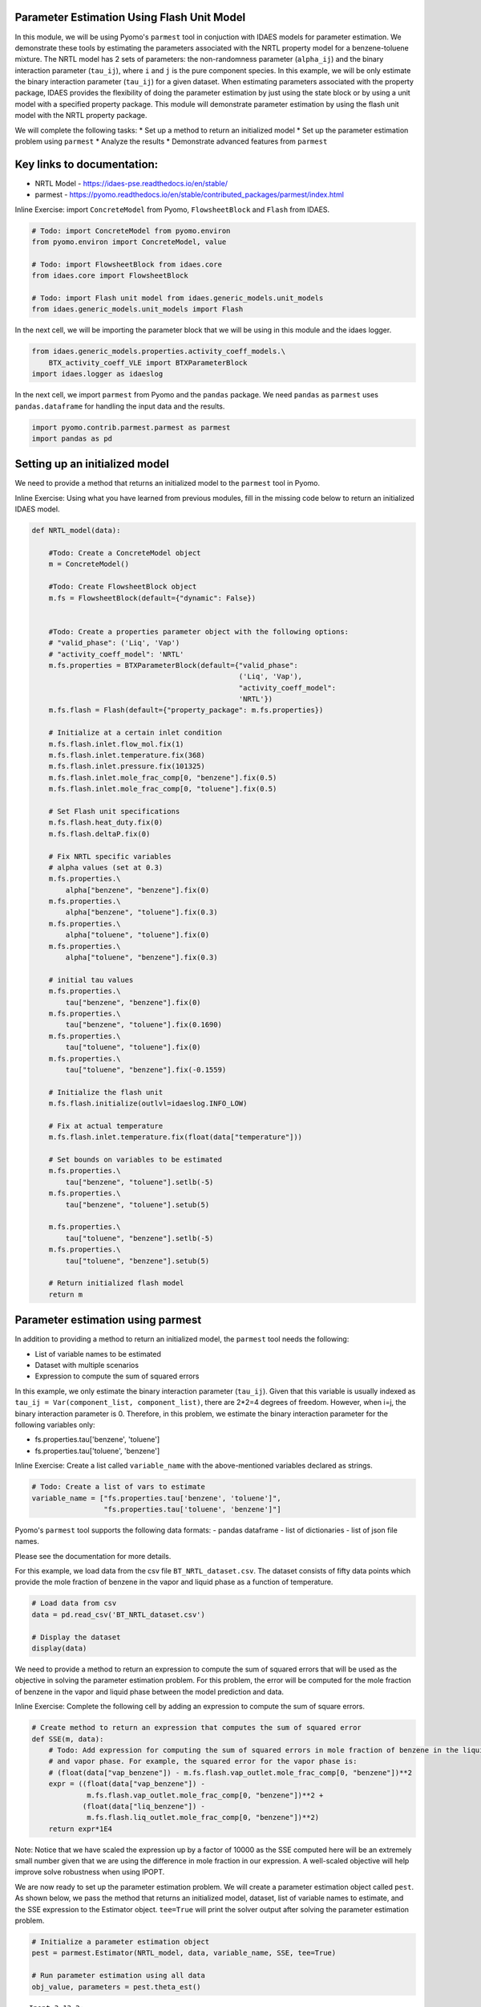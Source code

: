 Parameter Estimation Using Flash Unit Model
-------------------------------------------

In this module, we will be using Pyomo's ``parmest`` tool in conjuction
with IDAES models for parameter estimation. We demonstrate these tools
by estimating the parameters associated with the NRTL property model for
a benzene-toluene mixture. The NRTL model has 2 sets of parameters: the
non-randomness parameter (``alpha_ij``) and the binary interaction
parameter (``tau_ij``), where ``i`` and ``j`` is the pure component
species. In this example, we will be only estimate the binary
interaction parameter (``tau_ij``) for a given dataset. When estimating
parameters associated with the property package, IDAES provides the
flexibility of doing the parameter estimation by just using the state
block or by using a unit model with a specified property package. This
module will demonstrate parameter estimation by using the flash unit
model with the NRTL property package.

We will complete the following tasks: \* Set up a method to return an
initialized model \* Set up the parameter estimation problem using
``parmest`` \* Analyze the results \* Demonstrate advanced features from
``parmest``

Key links to documentation:
---------------------------

-  NRTL Model - https://idaes-pse.readthedocs.io/en/stable/
-  parmest -
   https://pyomo.readthedocs.io/en/stable/contributed\_packages/parmest/index.html

.. raw:: html

   <div class="alert alert-block alert-info">

Inline Exercise: import ``ConcreteModel`` from Pyomo, ``FlowsheetBlock``
and ``Flash`` from IDAES.

.. raw:: html

   </div>

.. code:: ipython3

    # Todo: import ConcreteModel from pyomo.environ
    from pyomo.environ import ConcreteModel, value
    
    # Todo: import FlowsheetBlock from idaes.core
    from idaes.core import FlowsheetBlock
    
    # Todo: import Flash unit model from idaes.generic_models.unit_models
    from idaes.generic_models.unit_models import Flash


In the next cell, we will be importing the parameter block that we will
be using in this module and the idaes logger.

.. code:: ipython3

    from idaes.generic_models.properties.activity_coeff_models.\
        BTX_activity_coeff_VLE import BTXParameterBlock
    import idaes.logger as idaeslog

In the next cell, we import ``parmest`` from Pyomo and the ``pandas``
package. We need ``pandas`` as ``parmest`` uses ``pandas.dataframe`` for
handling the input data and the results.

.. code:: ipython3

    import pyomo.contrib.parmest.parmest as parmest
    import pandas as pd

Setting up an initialized model
-------------------------------

We need to provide a method that returns an initialized model to the
``parmest`` tool in Pyomo.

.. raw:: html

   <div class="alert alert-block alert-info">

Inline Exercise: Using what you have learned from previous modules, fill
in the missing code below to return an initialized IDAES model.

.. raw:: html

   </div>

.. code:: ipython3

    def NRTL_model(data):
        
        #Todo: Create a ConcreteModel object
        m = ConcreteModel()
        
        #Todo: Create FlowsheetBlock object
        m.fs = FlowsheetBlock(default={"dynamic": False})
        
    
        #Todo: Create a properties parameter object with the following options:
        # "valid_phase": ('Liq', 'Vap')
        # "activity_coeff_model": 'NRTL'
        m.fs.properties = BTXParameterBlock(default={"valid_phase":
                                                     ('Liq', 'Vap'),
                                                     "activity_coeff_model":
                                                     'NRTL'})
        m.fs.flash = Flash(default={"property_package": m.fs.properties})
    
        # Initialize at a certain inlet condition
        m.fs.flash.inlet.flow_mol.fix(1)
        m.fs.flash.inlet.temperature.fix(368)
        m.fs.flash.inlet.pressure.fix(101325)
        m.fs.flash.inlet.mole_frac_comp[0, "benzene"].fix(0.5)
        m.fs.flash.inlet.mole_frac_comp[0, "toluene"].fix(0.5)
    
        # Set Flash unit specifications
        m.fs.flash.heat_duty.fix(0)
        m.fs.flash.deltaP.fix(0)
    
        # Fix NRTL specific variables
        # alpha values (set at 0.3)
        m.fs.properties.\
            alpha["benzene", "benzene"].fix(0)
        m.fs.properties.\
            alpha["benzene", "toluene"].fix(0.3)
        m.fs.properties.\
            alpha["toluene", "toluene"].fix(0)
        m.fs.properties.\
            alpha["toluene", "benzene"].fix(0.3)
    
        # initial tau values
        m.fs.properties.\
            tau["benzene", "benzene"].fix(0)
        m.fs.properties.\
            tau["benzene", "toluene"].fix(0.1690)
        m.fs.properties.\
            tau["toluene", "toluene"].fix(0)
        m.fs.properties.\
            tau["toluene", "benzene"].fix(-0.1559)
    
        # Initialize the flash unit
        m.fs.flash.initialize(outlvl=idaeslog.INFO_LOW)
    
        # Fix at actual temperature
        m.fs.flash.inlet.temperature.fix(float(data["temperature"]))
    
        # Set bounds on variables to be estimated
        m.fs.properties.\
            tau["benzene", "toluene"].setlb(-5)
        m.fs.properties.\
            tau["benzene", "toluene"].setub(5)
    
        m.fs.properties.\
            tau["toluene", "benzene"].setlb(-5)
        m.fs.properties.\
            tau["toluene", "benzene"].setub(5)
    
        # Return initialized flash model
        return m


Parameter estimation using parmest
----------------------------------

In addition to providing a method to return an initialized model, the
``parmest`` tool needs the following:

-  List of variable names to be estimated
-  Dataset with multiple scenarios
-  Expression to compute the sum of squared errors

In this example, we only estimate the binary interaction parameter
(``tau_ij``). Given that this variable is usually indexed as
``tau_ij = Var(component_list, component_list)``, there are 2\*2=4
degrees of freedom. However, when i=j, the binary interaction parameter
is 0. Therefore, in this problem, we estimate the binary interaction
parameter for the following variables only:

-  fs.properties.tau['benzene', 'toluene']
-  fs.properties.tau['toluene', 'benzene']

.. raw:: html

   <div class="alert alert-block alert-info">

Inline Exercise: Create a list called ``variable_name`` with the
above-mentioned variables declared as strings.

.. raw:: html

   </div>

.. code:: ipython3

    # Todo: Create a list of vars to estimate
    variable_name = ["fs.properties.tau['benzene', 'toluene']",
                     "fs.properties.tau['toluene', 'benzene']"]


Pyomo's ``parmest`` tool supports the following data formats: - pandas
dataframe - list of dictionaries - list of json file names.

Please see the documentation for more details.

For this example, we load data from the csv file
``BT_NRTL_dataset.csv``. The dataset consists of fifty data points which
provide the mole fraction of benzene in the vapor and liquid phase as a
function of temperature.

.. code:: ipython3

    # Load data from csv
    data = pd.read_csv('BT_NRTL_dataset.csv')
    
    # Display the dataset
    display(data)



.. raw:: html

    <div>
    <style scoped>
        .dataframe tbody tr th:only-of-type {
            vertical-align: middle;
        }
    
        .dataframe tbody tr th {
            vertical-align: top;
        }
    
        .dataframe thead th {
            text-align: right;
        }
    </style>
    <table border="1" class="dataframe">
      <thead>
        <tr style="text-align: right;">
          <th></th>
          <th>temperature</th>
          <th>liq_benzene</th>
          <th>vap_benzene</th>
        </tr>
      </thead>
      <tbody>
        <tr>
          <th>0</th>
          <td>365.500000</td>
          <td>0.490769</td>
          <td>0.706235</td>
        </tr>
        <tr>
          <th>1</th>
          <td>365.617647</td>
          <td>0.486783</td>
          <td>0.702841</td>
        </tr>
        <tr>
          <th>2</th>
          <td>365.735294</td>
          <td>0.482812</td>
          <td>0.699436</td>
        </tr>
        <tr>
          <th>3</th>
          <td>365.852941</td>
          <td>0.478855</td>
          <td>0.696018</td>
        </tr>
        <tr>
          <th>4</th>
          <td>365.970588</td>
          <td>0.474912</td>
          <td>0.692587</td>
        </tr>
        <tr>
          <th>5</th>
          <td>366.088235</td>
          <td>0.470984</td>
          <td>0.689144</td>
        </tr>
        <tr>
          <th>6</th>
          <td>366.205882</td>
          <td>0.467069</td>
          <td>0.685689</td>
        </tr>
        <tr>
          <th>7</th>
          <td>366.323529</td>
          <td>0.463169</td>
          <td>0.682221</td>
        </tr>
        <tr>
          <th>8</th>
          <td>366.441177</td>
          <td>0.459282</td>
          <td>0.678741</td>
        </tr>
        <tr>
          <th>9</th>
          <td>366.558823</td>
          <td>0.455409</td>
          <td>0.675248</td>
        </tr>
        <tr>
          <th>10</th>
          <td>366.676471</td>
          <td>0.451550</td>
          <td>0.671743</td>
        </tr>
        <tr>
          <th>11</th>
          <td>366.794118</td>
          <td>0.447705</td>
          <td>0.668225</td>
        </tr>
        <tr>
          <th>12</th>
          <td>366.911765</td>
          <td>0.443873</td>
          <td>0.664694</td>
        </tr>
        <tr>
          <th>13</th>
          <td>367.029412</td>
          <td>0.440055</td>
          <td>0.661151</td>
        </tr>
        <tr>
          <th>14</th>
          <td>367.147059</td>
          <td>0.436250</td>
          <td>0.657595</td>
        </tr>
        <tr>
          <th>15</th>
          <td>367.264706</td>
          <td>0.432459</td>
          <td>0.654025</td>
        </tr>
        <tr>
          <th>16</th>
          <td>367.382353</td>
          <td>0.428681</td>
          <td>0.650444</td>
        </tr>
        <tr>
          <th>17</th>
          <td>367.500000</td>
          <td>0.424916</td>
          <td>0.646849</td>
        </tr>
        <tr>
          <th>18</th>
          <td>367.617647</td>
          <td>0.421164</td>
          <td>0.643241</td>
        </tr>
        <tr>
          <th>19</th>
          <td>367.735294</td>
          <td>0.417426</td>
          <td>0.639620</td>
        </tr>
        <tr>
          <th>20</th>
          <td>367.852941</td>
          <td>0.413700</td>
          <td>0.635986</td>
        </tr>
        <tr>
          <th>21</th>
          <td>367.970588</td>
          <td>0.409987</td>
          <td>0.632339</td>
        </tr>
        <tr>
          <th>22</th>
          <td>368.000000</td>
          <td>0.409061</td>
          <td>0.631426</td>
        </tr>
        <tr>
          <th>23</th>
          <td>368.088235</td>
          <td>0.406287</td>
          <td>0.628679</td>
        </tr>
        <tr>
          <th>24</th>
          <td>368.205882</td>
          <td>0.402600</td>
          <td>0.625006</td>
        </tr>
        <tr>
          <th>25</th>
          <td>368.323529</td>
          <td>0.398926</td>
          <td>0.621320</td>
        </tr>
        <tr>
          <th>26</th>
          <td>368.441177</td>
          <td>0.395264</td>
          <td>0.617620</td>
        </tr>
        <tr>
          <th>27</th>
          <td>368.558823</td>
          <td>0.391615</td>
          <td>0.613907</td>
        </tr>
        <tr>
          <th>28</th>
          <td>368.676471</td>
          <td>0.387978</td>
          <td>0.610180</td>
        </tr>
        <tr>
          <th>29</th>
          <td>368.794118</td>
          <td>0.384353</td>
          <td>0.606440</td>
        </tr>
        <tr>
          <th>30</th>
          <td>368.911765</td>
          <td>0.380741</td>
          <td>0.602687</td>
        </tr>
        <tr>
          <th>31</th>
          <td>369.029412</td>
          <td>0.377141</td>
          <td>0.598920</td>
        </tr>
        <tr>
          <th>32</th>
          <td>369.147059</td>
          <td>0.373553</td>
          <td>0.595140</td>
        </tr>
        <tr>
          <th>33</th>
          <td>369.264706</td>
          <td>0.369978</td>
          <td>0.591346</td>
        </tr>
        <tr>
          <th>34</th>
          <td>369.382353</td>
          <td>0.366414</td>
          <td>0.587538</td>
        </tr>
        <tr>
          <th>35</th>
          <td>369.500000</td>
          <td>0.362862</td>
          <td>0.583717</td>
        </tr>
        <tr>
          <th>36</th>
          <td>369.617647</td>
          <td>0.359323</td>
          <td>0.579882</td>
        </tr>
        <tr>
          <th>37</th>
          <td>369.735294</td>
          <td>0.355795</td>
          <td>0.576033</td>
        </tr>
        <tr>
          <th>38</th>
          <td>369.852941</td>
          <td>0.352278</td>
          <td>0.572171</td>
        </tr>
        <tr>
          <th>39</th>
          <td>369.970588</td>
          <td>0.348774</td>
          <td>0.568294</td>
        </tr>
        <tr>
          <th>40</th>
          <td>370.088235</td>
          <td>0.345281</td>
          <td>0.564404</td>
        </tr>
        <tr>
          <th>41</th>
          <td>370.205882</td>
          <td>0.341799</td>
          <td>0.560500</td>
        </tr>
        <tr>
          <th>42</th>
          <td>370.323529</td>
          <td>0.338329</td>
          <td>0.556581</td>
        </tr>
        <tr>
          <th>43</th>
          <td>370.441177</td>
          <td>0.334871</td>
          <td>0.552649</td>
        </tr>
        <tr>
          <th>44</th>
          <td>370.558823</td>
          <td>0.331423</td>
          <td>0.548702</td>
        </tr>
        <tr>
          <th>45</th>
          <td>370.676471</td>
          <td>0.327987</td>
          <td>0.544741</td>
        </tr>
        <tr>
          <th>46</th>
          <td>370.794118</td>
          <td>0.324563</td>
          <td>0.540766</td>
        </tr>
        <tr>
          <th>47</th>
          <td>370.911765</td>
          <td>0.321149</td>
          <td>0.536777</td>
        </tr>
        <tr>
          <th>48</th>
          <td>371.029412</td>
          <td>0.317746</td>
          <td>0.532774</td>
        </tr>
        <tr>
          <th>49</th>
          <td>371.147059</td>
          <td>0.314354</td>
          <td>0.528756</td>
        </tr>
      </tbody>
    </table>
    </div>


We need to provide a method to return an expression to compute the sum
of squared errors that will be used as the objective in solving the
parameter estimation problem. For this problem, the error will be
computed for the mole fraction of benzene in the vapor and liquid phase
between the model prediction and data.

.. raw:: html

   <div class="alert alert-block alert-info">

Inline Exercise: Complete the following cell by adding an expression to
compute the sum of square errors.

.. raw:: html

   </div>

.. code:: ipython3

    # Create method to return an expression that computes the sum of squared error
    def SSE(m, data):
        # Todo: Add expression for computing the sum of squared errors in mole fraction of benzene in the liquid
        # and vapor phase. For example, the squared error for the vapor phase is:
        # (float(data["vap_benzene"]) - m.fs.flash.vap_outlet.mole_frac_comp[0, "benzene"])**2
        expr = ((float(data["vap_benzene"]) -
                 m.fs.flash.vap_outlet.mole_frac_comp[0, "benzene"])**2 +
                (float(data["liq_benzene"]) -
                 m.fs.flash.liq_outlet.mole_frac_comp[0, "benzene"])**2)
        return expr*1E4

.. raw:: html

   <div class="alert alert-block alert-warning">

Note: Notice that we have scaled the expression up by a factor of 10000
as the SSE computed here will be an extremely small number given that we
are using the difference in mole fraction in our expression. A
well-scaled objective will help improve solve robustness when using
IPOPT.

.. raw:: html

   </div>

We are now ready to set up the parameter estimation problem. We will
create a parameter estimation object called ``pest``. As shown below, we
pass the method that returns an initialized model, dataset, list of
variable names to estimate, and the SSE expression to the Estimator
object. ``tee=True`` will print the solver output after solving the
parameter estimation problem.

.. code:: ipython3

    # Initialize a parameter estimation object
    pest = parmest.Estimator(NRTL_model, data, variable_name, SSE, tee=True)
    
    # Run parameter estimation using all data
    obj_value, parameters = pest.theta_est()


.. parsed-literal::

    Ipopt 3.13.2: 
    
    ******************************************************************************
    This program contains Ipopt, a library for large-scale nonlinear optimization.
     Ipopt is released as open source code under the Eclipse Public License (EPL).
             For more information visit http://projects.coin-or.org/Ipopt
    
    This version of Ipopt was compiled from source code available at
        https://github.com/IDAES/Ipopt as part of the Institute for the Design of
        Advanced Energy Systems Process Systems Engineering Framework (IDAES PSE
        Framework) Copyright (c) 2018-2019. See https://github.com/IDAES/idaes-pse.
    
    This version of Ipopt was compiled using HSL, a collection of Fortran codes
        for large-scale scientific computation.  All technical papers, sales and
        publicity material resulting from use of the HSL codes within IPOPT must
        contain the following acknowledgement:
            HSL, a collection of Fortran codes for large-scale scientific
            computation. See http://www.hsl.rl.ac.uk.
    ******************************************************************************
    
    This is Ipopt version 3.13.2, running with linear solver ma27.
    
    Number of nonzeros in equality constraint Jacobian...:    10950
    Number of nonzeros in inequality constraint Jacobian.:        0
    Number of nonzeros in Lagrangian Hessian.............:     6000
    
    Total number of variables............................:     2952
                         variables with only lower bounds:      150
                    variables with lower and upper bounds:      600
                         variables with only upper bounds:        0
    Total number of equality constraints.................:     2950
    Total number of inequality constraints...............:        0
            inequality constraints with only lower bounds:        0
       inequality constraints with lower and upper bounds:        0
            inequality constraints with only upper bounds:        0
    
    iter    objective    inf_pr   inf_du lg(mu)  ||d||  lg(rg) alpha_du alpha_pr  ls
       0  5.5857491e+01 5.63e+05 4.16e+01  -1.0 0.00e+00    -  0.00e+00 0.00e+00   0
       1  8.0006441e-02 1.79e+03 1.38e+00  -1.0 1.37e+04    -  9.82e-01 1.00e+00h  1
       2  7.2326943e-03 5.70e+02 1.39e-01  -1.0 4.74e+02    -  9.90e-01 1.00e+00h  1
       3  6.6862864e-03 1.29e+02 2.40e-03  -1.0 2.48e+00    -  9.95e-01 1.00e+00h  1
       4  6.4759005e-03 6.81e-02 5.12e-04  -1.7 9.86e-01    -  1.00e+00 1.00e+00h  1
       5  6.4501818e-03 1.27e+00 2.93e-04  -3.8 1.58e-01    -  1.00e+00 1.00e+00h  1
       6  6.4443106e-03 5.22e-02 1.01e-04  -3.8 3.15e-02  -4.0 1.00e+00 1.00e+00h  1
       7  4.9202577e-03 9.26e+03 5.32e-02  -5.7 1.34e+01    -  8.28e-01 1.00e+00h  1
       8  5.6550947e-03 5.14e+03 2.96e-02  -5.7 7.74e+00    -  9.04e-01 5.00e-01h  2
       9  5.2465884e-03 1.15e+03 1.08e-02  -5.7 4.67e+00    -  1.00e+00 1.00e+00h  1
    iter    objective    inf_pr   inf_du lg(mu)  ||d||  lg(rg) alpha_du alpha_pr  ls
      10  4.6784682e-03 5.72e-01 7.56e-04  -5.7 5.53e+00    -  1.00e+00 1.00e+00h  1
      11  4.6633539e-03 5.56e-02 3.71e-06  -5.7 5.02e-01    -  1.00e+00 1.00e+00h  1
      12  4.6633491e-03 3.70e-05 1.06e-09  -5.7 6.32e-03    -  1.00e+00 1.00e+00h  1
      13  4.6633488e-03 3.10e-05 1.34e-09  -8.6 7.46e-03    -  1.00e+00 1.00e+00h  1
      14  4.6633488e-03 1.49e-08 2.51e-14  -8.6 6.81e-07    -  1.00e+00 1.00e+00h  1
    
    Number of Iterations....: 14
    
                                       (scaled)                 (unscaled)
    Objective...............:   4.6633488370395396e-03    4.6633488370395396e-03
    Dual infeasibility......:   2.5085432767634323e-14    2.5085432767634323e-14
    Constraint violation....:   1.4104644499482428e-11    1.4901161193847656e-08
    Complementarity.........:   2.5059035596800626e-09    2.5059035596800626e-09
    Overall NLP error.......:   2.5059035596800626e-09    1.4901161193847656e-08
    
    
    Number of objective function evaluations             = 16
    Number of objective gradient evaluations             = 15
    Number of equality constraint evaluations            = 16
    Number of inequality constraint evaluations          = 0
    Number of equality constraint Jacobian evaluations   = 15
    Number of inequality constraint Jacobian evaluations = 0
    Number of Lagrangian Hessian evaluations             = 14
    Total CPU secs in IPOPT (w/o function evaluations)   =      0.050
    Total CPU secs in NLP function evaluations           =      0.052
    
    EXIT: Optimal Solution Found.
    

You will notice that the resulting parameter estimation problem, when
using the flash unit model, will have 2952 variables and 2950
constraints. This is because the unit models in IDAES use control volume
blocks which have two state blocks attached; one at the inlet and one at
the outlet. Even though there are two state blocks, they still use the
same parameter block i.e. ``m.fs.properties`` in our example which is
where our parameters that need to be estimated exist.

Let us display the results by running the next cell.

.. code:: ipython3

    print("The SSE at the optimal solution is %0.6f" % obj_value)
    print()
    print("The values for the parameters are as follows:")
    for k,v in parameters.items():
        print(k, "=", v)


.. parsed-literal::

    The SSE at the optimal solution is 0.004663
    
    The values for the parameters are as follows:
    fs.properties.tau[('benzene', 'toluene')] = 0.47810867841011423
    fs.properties.tau[('toluene', 'benzene')] = -0.40924465377594205


Using the data that was provided, we have estimated the binary
interaction parameters in the NRTL model for a benzene-toluene mixture.
Although the dataset that was provided was temperature dependent, in
this example we have estimated a single value that fits best for all
temperatures.

Advanced options for parmest: bootstrapping
~~~~~~~~~~~~~~~~~~~~~~~~~~~~~~~~~~~~~~~~~~~

Pyomo's ``parmest`` tool allows for bootstrapping where the parameter
estimation is repeated over ``n`` samples with resampling from the
original data set. Parameter estimation with bootstrap resampling can be
used to identify confidence regions around each parameter estimate. This
analysis can be slow given the increased number of model instances that
need to be solved. In the following cell, we run the parameter
estimation with 10 bootstrap samples from the given dataset. We then
plot the parameter estimates along with an confidence regions using
rectangular and multivariate normal distributions.

.. code:: ipython3

    # Run parameter estimation using bootstrap resample of the data (10 samples),
    # plot results along with confidence regions
    bootstrap_theta = pest.theta_est_bootstrap(10)


.. parsed-literal::

    Ipopt 3.13.2: 
    
    ******************************************************************************
    This program contains Ipopt, a library for large-scale nonlinear optimization.
     Ipopt is released as open source code under the Eclipse Public License (EPL).
             For more information visit http://projects.coin-or.org/Ipopt
    
    This version of Ipopt was compiled from source code available at
        https://github.com/IDAES/Ipopt as part of the Institute for the Design of
        Advanced Energy Systems Process Systems Engineering Framework (IDAES PSE
        Framework) Copyright (c) 2018-2019. See https://github.com/IDAES/idaes-pse.
    
    This version of Ipopt was compiled using HSL, a collection of Fortran codes
        for large-scale scientific computation.  All technical papers, sales and
        publicity material resulting from use of the HSL codes within IPOPT must
        contain the following acknowledgement:
            HSL, a collection of Fortran codes for large-scale scientific
            computation. See http://www.hsl.rl.ac.uk.
    ******************************************************************************
    
    This is Ipopt version 3.13.2, running with linear solver ma27.
    
    Number of nonzeros in equality constraint Jacobian...:    10950
    Number of nonzeros in inequality constraint Jacobian.:        0
    Number of nonzeros in Lagrangian Hessian.............:     6000
    
    Total number of variables............................:     2952
                         variables with only lower bounds:      150
                    variables with lower and upper bounds:      600
                         variables with only upper bounds:        0
    Total number of equality constraints.................:     2950
    Total number of inequality constraints...............:        0
            inequality constraints with only lower bounds:        0
       inequality constraints with lower and upper bounds:        0
            inequality constraints with only upper bounds:        0
    
    iter    objective    inf_pr   inf_du lg(mu)  ||d||  lg(rg) alpha_du alpha_pr  ls
       0  5.4707694e+01 5.63e+05 4.16e+01  -1.0 0.00e+00    -  0.00e+00 0.00e+00   0
       1  7.3519732e-02 1.79e+03 1.33e+00  -1.0 1.37e+04    -  9.82e-01 1.00e+00h  1
       2  6.8692631e-03 4.98e+02 1.27e-01  -1.0 4.74e+02    -  9.90e-01 1.00e+00h  1
       3  6.4294329e-03 8.78e+01 1.78e-03  -1.0 2.15e+00    -  9.95e-01 1.00e+00h  1
       4  6.2636513e-03 2.21e-02 3.22e-04  -1.7 1.33e+00    -  1.00e+00 1.00e+00h  1
       5  6.2398781e-03 1.13e+00 2.68e-04  -3.8 2.83e-01    -  1.00e+00 1.00e+00h  1
       6  6.2344454e-03 5.17e-02 9.59e-05  -3.8 3.02e-02  -4.0 1.00e+00 1.00e+00h  1
       7  4.8479214e-03 8.40e+03 4.75e-02  -5.7 1.24e+01    -  8.35e-01 1.00e+00h  1
       8  6.1204569e-03 1.93e+03 1.48e-02  -5.7 6.86e+00    -  9.15e-01 1.00e+00h  1
       9  4.6688343e-03 1.55e+02 2.94e-03  -5.7 1.05e+01    -  1.00e+00 1.00e+00h  1
    iter    objective    inf_pr   inf_du lg(mu)  ||d||  lg(rg) alpha_du alpha_pr  ls
      10  4.5791378e-03 5.95e+00 8.58e-05  -5.7 9.12e-01    -  1.00e+00 1.00e+00h  1
      11  4.5784214e-03 7.07e-03 3.78e-07  -5.7 1.73e-01    -  1.00e+00 1.00e+00h  1
      12  4.5784192e-03 3.82e-08 1.84e-11  -5.7 3.30e-04    -  1.00e+00 1.00e+00h  1
      13  4.5784190e-03 3.40e-05 1.40e-09  -8.6 7.59e-03    -  1.00e+00 1.00e+00h  1
      14  4.5784190e-03 1.49e-08 2.51e-14  -8.6 7.34e-07    -  1.00e+00 1.00e+00h  1
    
    Number of Iterations....: 14
    
                                       (scaled)                 (unscaled)
    Objective...............:   4.5784189532737853e-03    4.5784189532737853e-03
    Dual infeasibility......:   2.5085432767634323e-14    2.5085432767634323e-14
    Constraint violation....:   1.4104644499482428e-11    1.4901161193847656e-08
    Complementarity.........:   2.5059035596800626e-09    2.5059035596800626e-09
    Overall NLP error.......:   2.5059035596800626e-09    1.4901161193847656e-08
    
    
    Number of objective function evaluations             = 15
    Number of objective gradient evaluations             = 15
    Number of equality constraint evaluations            = 15
    Number of inequality constraint evaluations          = 0
    Number of equality constraint Jacobian evaluations   = 15
    Number of inequality constraint Jacobian evaluations = 0
    Number of Lagrangian Hessian evaluations             = 14
    Total CPU secs in IPOPT (w/o function evaluations)   =      0.059
    Total CPU secs in NLP function evaluations           =      0.062
    
    EXIT: Optimal Solution Found.
    Ipopt 3.13.2: 
    
    ******************************************************************************
    This program contains Ipopt, a library for large-scale nonlinear optimization.
     Ipopt is released as open source code under the Eclipse Public License (EPL).
             For more information visit http://projects.coin-or.org/Ipopt
    
    This version of Ipopt was compiled from source code available at
        https://github.com/IDAES/Ipopt as part of the Institute for the Design of
        Advanced Energy Systems Process Systems Engineering Framework (IDAES PSE
        Framework) Copyright (c) 2018-2019. See https://github.com/IDAES/idaes-pse.
    
    This version of Ipopt was compiled using HSL, a collection of Fortran codes
        for large-scale scientific computation.  All technical papers, sales and
        publicity material resulting from use of the HSL codes within IPOPT must
        contain the following acknowledgement:
            HSL, a collection of Fortran codes for large-scale scientific
            computation. See http://www.hsl.rl.ac.uk.
    ******************************************************************************
    
    This is Ipopt version 3.13.2, running with linear solver ma27.
    
    Number of nonzeros in equality constraint Jacobian...:    10950
    Number of nonzeros in inequality constraint Jacobian.:        0
    Number of nonzeros in Lagrangian Hessian.............:     6000
    
    Total number of variables............................:     2952
                         variables with only lower bounds:      150
                    variables with lower and upper bounds:      600
                         variables with only upper bounds:        0
    Total number of equality constraints.................:     2950
    Total number of inequality constraints...............:        0
            inequality constraints with only lower bounds:        0
       inequality constraints with lower and upper bounds:        0
            inequality constraints with only upper bounds:        0
    
    iter    objective    inf_pr   inf_du lg(mu)  ||d||  lg(rg) alpha_du alpha_pr  ls
       0  5.7325316e+01 5.63e+05 4.16e+01  -1.0 0.00e+00    -  0.00e+00 0.00e+00   0
       1  8.8966801e-02 1.79e+03 1.45e+00  -1.0 1.37e+04    -  9.82e-01 1.00e+00h  1
       2  7.8164291e-03 7.45e+02 1.64e-01  -1.0 4.74e+02    -  9.90e-01 1.00e+00h  1
       3  7.0330176e-03 2.51e+02 4.03e-03  -1.0 3.24e+00    -  9.95e-01 1.00e+00h  1
       4  6.7077678e-03 3.20e-01 1.03e-03  -1.7 1.90e+00    -  1.00e+00 1.00e+00h  1
       5  6.6817265e-03 1.50e+00 2.90e-04  -3.8 2.16e-01    -  1.00e+00 1.00e+00h  1
       6  6.6753354e-03 4.89e-02 1.00e-04  -3.8 3.11e-02  -4.0 1.00e+00 1.00e+00h  1
       7  4.9745524e-03 1.03e+04 5.35e-02  -5.7 1.41e+01    -  8.19e-01 1.00e+00h  1
       8  5.9256561e-03 5.70e+03 2.96e-02  -5.7 8.76e+00    -  8.91e-01 5.00e-01h  2
       9  5.4841133e-03 1.35e+03 1.17e-02  -5.7 4.16e+00    -  1.00e+00 1.00e+00h  1
    iter    objective    inf_pr   inf_du lg(mu)  ||d||  lg(rg) alpha_du alpha_pr  ls
      10  4.7741679e-03 7.55e+00 9.12e-04  -5.7 5.71e+00    -  1.00e+00 1.00e+00h  1
      11  4.7520303e-03 2.81e-02 2.98e-06  -5.7 4.62e-01    -  1.00e+00 1.00e+00h  1
      12  4.7520316e-03 7.57e-06 4.00e-10  -5.7 4.65e-03    -  1.00e+00 1.00e+00h  1
      13  4.7520313e-03 2.79e-05 1.29e-09  -8.6 6.90e-03    -  1.00e+00 1.00e+00h  1
      14  4.7520313e-03 1.12e-08 2.51e-14  -8.6 5.93e-07    -  1.00e+00 1.00e+00h  1
    
    Number of Iterations....: 14
    
                                       (scaled)                 (unscaled)
    Objective...............:   4.7520313407266564e-03    4.7520313407266564e-03
    Dual infeasibility......:   2.5085432767634323e-14    2.5085432767634323e-14
    Constraint violation....:   1.4104644499482428e-11    1.1175870895385742e-08
    Complementarity.........:   2.5059035596800626e-09    2.5059035596800626e-09
    Overall NLP error.......:   2.5059035596800626e-09    1.1175870895385742e-08
    
    
    Number of objective function evaluations             = 16
    Number of objective gradient evaluations             = 15
    Number of equality constraint evaluations            = 16
    Number of inequality constraint evaluations          = 0
    Number of equality constraint Jacobian evaluations   = 15
    Number of inequality constraint Jacobian evaluations = 0
    Number of Lagrangian Hessian evaluations             = 14
    Total CPU secs in IPOPT (w/o function evaluations)   =      0.055
    Total CPU secs in NLP function evaluations           =      0.061
    
    EXIT: Optimal Solution Found.
    Ipopt 3.13.2: 
    
    ******************************************************************************
    This program contains Ipopt, a library for large-scale nonlinear optimization.
     Ipopt is released as open source code under the Eclipse Public License (EPL).
             For more information visit http://projects.coin-or.org/Ipopt
    
    This version of Ipopt was compiled from source code available at
        https://github.com/IDAES/Ipopt as part of the Institute for the Design of
        Advanced Energy Systems Process Systems Engineering Framework (IDAES PSE
        Framework) Copyright (c) 2018-2019. See https://github.com/IDAES/idaes-pse.
    
    This version of Ipopt was compiled using HSL, a collection of Fortran codes
        for large-scale scientific computation.  All technical papers, sales and
        publicity material resulting from use of the HSL codes within IPOPT must
        contain the following acknowledgement:
            HSL, a collection of Fortran codes for large-scale scientific
            computation. See http://www.hsl.rl.ac.uk.
    ******************************************************************************
    
    This is Ipopt version 3.13.2, running with linear solver ma27.
    
    Number of nonzeros in equality constraint Jacobian...:    10950
    Number of nonzeros in inequality constraint Jacobian.:        0
    Number of nonzeros in Lagrangian Hessian.............:     6000
    
    Total number of variables............................:     2952
                         variables with only lower bounds:      150
                    variables with lower and upper bounds:      600
                         variables with only upper bounds:        0
    Total number of equality constraints.................:     2950
    Total number of inequality constraints...............:        0
            inequality constraints with only lower bounds:        0
       inequality constraints with lower and upper bounds:        0
            inequality constraints with only upper bounds:        0
    
    iter    objective    inf_pr   inf_du lg(mu)  ||d||  lg(rg) alpha_du alpha_pr  ls
       0  5.9995772e+01 5.41e+05 4.00e+01  -1.0 0.00e+00    -  0.00e+00 0.00e+00   0
       1  8.2802289e-02 1.66e+03 1.45e+00  -1.0 1.32e+04    -  9.82e-01 1.00e+00h  1
       2  8.2317854e-03 4.45e+02 1.26e-01  -1.0 4.39e+02    -  9.90e-01 1.00e+00h  1
       3  7.5746608e-03 6.83e+01 1.59e-03  -1.0 2.53e+00    -  9.96e-01 1.00e+00h  1
       4  7.2952130e-03 1.02e-03 4.06e-04  -1.7 2.51e+00    -  1.00e+00 1.00e+00h  1
       5  7.2510625e-03 1.87e+00 3.24e-04  -3.8 6.12e-01    -  1.00e+00 1.00e+00h  1
       6  7.2434048e-03 6.32e-02 1.24e-04  -3.8 3.33e-02  -4.0 1.00e+00 1.00e+00h  1
       7  5.2123829e-03 1.20e+04 6.18e-02  -5.7 1.51e+01    -  8.06e-01 1.00e+00h  1
       8  6.6050838e-03 6.65e+03 3.41e-02  -5.7 1.17e+01    -  8.73e-01 5.00e-01h  2
       9  6.8609204e-03 5.82e+03 2.94e-02  -5.7 3.06e+02    -  1.00e+00 1.25e-01h  4
    iter    objective    inf_pr   inf_du lg(mu)  ||d||  lg(rg) alpha_du alpha_pr  ls
      10  5.9549584e-03 1.46e+03 2.80e-02  -5.7 3.02e+01    -  1.00e+00 1.00e+00h  1
      11  4.9807954e-03 5.67e+00 1.97e-03  -5.7 1.09e+01    -  1.00e+00 1.00e+00h  1
      12  4.9466179e-03 2.83e-02 4.68e-06  -5.7 8.15e-01    -  1.00e+00 1.00e+00h  1
      13  4.9466268e-03 3.09e-05 1.23e-09  -5.7 6.83e-03    -  1.00e+00 1.00e+00h  1
      14  4.9466266e-03 2.28e-05 1.14e-09  -8.6 6.44e-03    -  1.00e+00 1.00e+00h  1
      15  4.9466265e-03 1.12e-08 2.51e-14  -8.6 4.94e-07    -  1.00e+00 1.00e+00h  1
    
    Number of Iterations....: 15
    
                                       (scaled)                 (unscaled)
    Objective...............:   4.9466265479011706e-03    4.9466265479011706e-03
    Dual infeasibility......:   2.5140943918865581e-14    2.5140943918865581e-14
    Constraint violation....:   1.4104644499482428e-11    1.1175870895385742e-08
    Complementarity.........:   2.5059035596800626e-09    2.5059035596800626e-09
    Overall NLP error.......:   2.5059035596800626e-09    1.1175870895385742e-08
    
    
    Number of objective function evaluations             = 20
    Number of objective gradient evaluations             = 16
    Number of equality constraint evaluations            = 20
    Number of inequality constraint evaluations          = 0
    Number of equality constraint Jacobian evaluations   = 16
    Number of inequality constraint Jacobian evaluations = 0
    Number of Lagrangian Hessian evaluations             = 15
    Total CPU secs in IPOPT (w/o function evaluations)   =      0.054
    Total CPU secs in NLP function evaluations           =      0.065
    
    EXIT: Optimal Solution Found.
    Ipopt 3.13.2: 
    
    ******************************************************************************
    This program contains Ipopt, a library for large-scale nonlinear optimization.
     Ipopt is released as open source code under the Eclipse Public License (EPL).
             For more information visit http://projects.coin-or.org/Ipopt
    
    This version of Ipopt was compiled from source code available at
        https://github.com/IDAES/Ipopt as part of the Institute for the Design of
        Advanced Energy Systems Process Systems Engineering Framework (IDAES PSE
        Framework) Copyright (c) 2018-2019. See https://github.com/IDAES/idaes-pse.
    
    This version of Ipopt was compiled using HSL, a collection of Fortran codes
        for large-scale scientific computation.  All technical papers, sales and
        publicity material resulting from use of the HSL codes within IPOPT must
        contain the following acknowledgement:
            HSL, a collection of Fortran codes for large-scale scientific
            computation. See http://www.hsl.rl.ac.uk.
    ******************************************************************************
    
    This is Ipopt version 3.13.2, running with linear solver ma27.
    
    Number of nonzeros in equality constraint Jacobian...:    10950
    Number of nonzeros in inequality constraint Jacobian.:        0
    Number of nonzeros in Lagrangian Hessian.............:     6000
    
    Total number of variables............................:     2952
                         variables with only lower bounds:      150
                    variables with lower and upper bounds:      600
                         variables with only upper bounds:        0
    Total number of equality constraints.................:     2950
    Total number of inequality constraints...............:        0
            inequality constraints with only lower bounds:        0
       inequality constraints with lower and upper bounds:        0
            inequality constraints with only upper bounds:        0
    
    iter    objective    inf_pr   inf_du lg(mu)  ||d||  lg(rg) alpha_du alpha_pr  ls
       0  5.5655824e+01 5.63e+05 4.16e+01  -1.0 0.00e+00    -  0.00e+00 0.00e+00   0
       1  8.5677817e-02 1.79e+03 1.39e+00  -1.0 1.37e+04    -  9.82e-01 1.00e+00h  1
       2  7.3017904e-03 6.72e+02 1.52e-01  -1.0 4.74e+02    -  9.90e-01 1.00e+00h  1
       3  6.6769461e-03 1.94e+02 3.24e-03  -1.0 2.82e+00    -  9.95e-01 1.00e+00h  1
       4  6.4171889e-03 1.88e-01 7.67e-04  -1.7 1.26e+00    -  1.00e+00 1.00e+00h  1
       5  6.3934774e-03 1.27e+00 2.91e-04  -3.8 1.38e-01    -  1.00e+00 1.00e+00h  1
       6  6.3876910e-03 4.90e-02 9.65e-05  -3.8 3.11e-02  -4.0 1.00e+00 1.00e+00h  1
       7  4.8740303e-03 9.19e+03 5.24e-02  -5.7 1.35e+01    -  8.28e-01 1.00e+00h  1
       8  5.5902708e-03 5.11e+03 2.91e-02  -5.7 7.50e+00    -  9.04e-01 5.00e-01h  2
       9  5.2016521e-03 1.15e+03 1.06e-02  -5.7 4.51e+00    -  1.00e+00 1.00e+00h  1
    iter    objective    inf_pr   inf_du lg(mu)  ||d||  lg(rg) alpha_du alpha_pr  ls
      10  4.6510048e-03 1.73e+00 7.50e-04  -5.7 5.49e+00    -  1.00e+00 1.00e+00h  1
      11  4.6361885e-03 1.95e-02 2.05e-06  -5.7 4.62e-01    -  1.00e+00 1.00e+00h  1
      12  4.6361891e-03 9.60e-06 3.08e-10  -5.7 3.51e-03    -  1.00e+00 1.00e+00h  1
      13  4.6361889e-03 3.14e-05 1.36e-09  -8.6 7.46e-03    -  1.00e+00 1.00e+00h  1
      14  4.6361889e-03 1.49e-08 2.51e-14  -8.6 6.85e-07    -  1.00e+00 1.00e+00h  1
    
    Number of Iterations....: 14
    
                                       (scaled)                 (unscaled)
    Objective...............:   4.6361888910869207e-03    4.6361888910869207e-03
    Dual infeasibility......:   2.5085432767634323e-14    2.5085432767634323e-14
    Constraint violation....:   1.4104644499482428e-11    1.4901161193847656e-08
    Complementarity.........:   2.5059035596800626e-09    2.5059035596800626e-09
    Overall NLP error.......:   2.5059035596800626e-09    1.4901161193847656e-08
    
    
    Number of objective function evaluations             = 16
    Number of objective gradient evaluations             = 15
    Number of equality constraint evaluations            = 16
    Number of inequality constraint evaluations          = 0
    Number of equality constraint Jacobian evaluations   = 15
    Number of inequality constraint Jacobian evaluations = 0
    Number of Lagrangian Hessian evaluations             = 14
    Total CPU secs in IPOPT (w/o function evaluations)   =      0.052
    Total CPU secs in NLP function evaluations           =      0.071
    
    EXIT: Optimal Solution Found.
    Ipopt 3.13.2: 
    
    ******************************************************************************
    This program contains Ipopt, a library for large-scale nonlinear optimization.
     Ipopt is released as open source code under the Eclipse Public License (EPL).
             For more information visit http://projects.coin-or.org/Ipopt
    
    This version of Ipopt was compiled from source code available at
        https://github.com/IDAES/Ipopt as part of the Institute for the Design of
        Advanced Energy Systems Process Systems Engineering Framework (IDAES PSE
        Framework) Copyright (c) 2018-2019. See https://github.com/IDAES/idaes-pse.
    
    This version of Ipopt was compiled using HSL, a collection of Fortran codes
        for large-scale scientific computation.  All technical papers, sales and
        publicity material resulting from use of the HSL codes within IPOPT must
        contain the following acknowledgement:
            HSL, a collection of Fortran codes for large-scale scientific
            computation. See http://www.hsl.rl.ac.uk.
    ******************************************************************************
    
    This is Ipopt version 3.13.2, running with linear solver ma27.
    
    Number of nonzeros in equality constraint Jacobian...:    10950
    Number of nonzeros in inequality constraint Jacobian.:        0
    Number of nonzeros in Lagrangian Hessian.............:     6000
    
    Total number of variables............................:     2952
                         variables with only lower bounds:      150
                    variables with lower and upper bounds:      600
                         variables with only upper bounds:        0
    Total number of equality constraints.................:     2950
    Total number of inequality constraints...............:        0
            inequality constraints with only lower bounds:        0
       inequality constraints with lower and upper bounds:        0
            inequality constraints with only upper bounds:        0
    
    iter    objective    inf_pr   inf_du lg(mu)  ||d||  lg(rg) alpha_du alpha_pr  ls
       0  5.8105601e+01 5.63e+05 4.16e+01  -1.0 0.00e+00    -  0.00e+00 0.00e+00   0
       1  9.4072625e-02 1.79e+03 1.30e+00  -1.0 1.37e+04    -  9.82e-01 1.00e+00h  1
       2  8.0897952e-03 1.54e+03 2.21e-01  -1.0 4.74e+02    -  9.90e-01 1.00e+00h  1
       3  6.5495440e-03 1.01e+03 1.35e-02  -1.0 6.47e+00    -  9.95e-01 1.00e+00h  1
       4  6.2100676e-03 5.12e+01 5.52e-04  -1.0 1.79e+00    -  1.00e+00 1.00e+00h  1
       5  6.4946297e-03 1.44e-02 2.37e-04  -2.5 2.02e+00    -  1.00e+00 1.00e+00h  1
       6  6.3305112e-03 5.16e+01 5.87e-04  -3.8 1.02e+00    -  1.00e+00 1.00e+00h  1
       7  6.3237071e-03 1.33e-01 2.06e-04  -3.8 3.61e-02  -4.0 1.00e+00 1.00e+00h  1
       8  5.1808541e-03 2.88e+03 2.06e-02  -5.7 8.52e+00    -  9.00e-01 1.00e+00h  1
       9  4.8657317e-03 4.58e+02 6.17e-03  -5.7 7.59e+00    -  1.00e+00 1.00e+00h  1
    iter    objective    inf_pr   inf_du lg(mu)  ||d||  lg(rg) alpha_du alpha_pr  ls
      10  4.6875700e-03 3.61e-01 1.34e-04  -5.7 2.90e+00    -  1.00e+00 1.00e+00h  1
      11  4.6852088e-03 4.86e-02 1.48e-06  -5.7 2.39e-01    -  1.00e+00 1.00e+00h  1
      12  4.6852027e-03 8.92e-06 1.89e-10  -5.7 2.31e-03    -  1.00e+00 1.00e+00h  1
      13  4.6852025e-03 3.17e-05 1.33e-09  -8.6 7.13e-03    -  1.00e+00 1.00e+00h  1
      14  4.6852025e-03 7.45e-09 2.51e-14  -8.6 6.63e-07    -  1.00e+00 1.00e+00h  1
    
    Number of Iterations....: 14
    
                                       (scaled)                 (unscaled)
    Objective...............:   4.6852024567361631e-03    4.6852024567361631e-03
    Dual infeasibility......:   2.5085432767634323e-14    2.5085432767634323e-14
    Constraint violation....:   1.4104644499482428e-11    7.4505805969238281e-09
    Complementarity.........:   2.5059035596800626e-09    2.5059035596800626e-09
    Overall NLP error.......:   2.5059035596800626e-09    7.4505805969238281e-09
    
    
    Number of objective function evaluations             = 15
    Number of objective gradient evaluations             = 15
    Number of equality constraint evaluations            = 15
    Number of inequality constraint evaluations          = 0
    Number of equality constraint Jacobian evaluations   = 15
    Number of inequality constraint Jacobian evaluations = 0
    Number of Lagrangian Hessian evaluations             = 14
    Total CPU secs in IPOPT (w/o function evaluations)   =      0.053
    Total CPU secs in NLP function evaluations           =      0.066
    
    EXIT: Optimal Solution Found.
    Ipopt 3.13.2: 
    
    ******************************************************************************
    This program contains Ipopt, a library for large-scale nonlinear optimization.
     Ipopt is released as open source code under the Eclipse Public License (EPL).
             For more information visit http://projects.coin-or.org/Ipopt
    
    This version of Ipopt was compiled from source code available at
        https://github.com/IDAES/Ipopt as part of the Institute for the Design of
        Advanced Energy Systems Process Systems Engineering Framework (IDAES PSE
        Framework) Copyright (c) 2018-2019. See https://github.com/IDAES/idaes-pse.
    
    This version of Ipopt was compiled using HSL, a collection of Fortran codes
        for large-scale scientific computation.  All technical papers, sales and
        publicity material resulting from use of the HSL codes within IPOPT must
        contain the following acknowledgement:
            HSL, a collection of Fortran codes for large-scale scientific
            computation. See http://www.hsl.rl.ac.uk.
    ******************************************************************************
    
    This is Ipopt version 3.13.2, running with linear solver ma27.
    
    Number of nonzeros in equality constraint Jacobian...:    10950
    Number of nonzeros in inequality constraint Jacobian.:        0
    Number of nonzeros in Lagrangian Hessian.............:     6000
    
    Total number of variables............................:     2952
                         variables with only lower bounds:      150
                    variables with lower and upper bounds:      600
                         variables with only upper bounds:        0
    Total number of equality constraints.................:     2950
    Total number of inequality constraints...............:        0
            inequality constraints with only lower bounds:        0
       inequality constraints with lower and upper bounds:        0
            inequality constraints with only upper bounds:        0
    
    iter    objective    inf_pr   inf_du lg(mu)  ||d||  lg(rg) alpha_du alpha_pr  ls
       0  6.3810367e+01 5.41e+05 4.00e+01  -1.0 0.00e+00    -  0.00e+00 0.00e+00   0
       1  1.1333874e-01 1.66e+03 1.52e+00  -1.0 1.32e+04    -  9.82e-01 1.00e+00h  1
       2  8.4347241e-03 3.58e+03 3.61e-01  -1.0 4.39e+02    -  9.90e-01 1.00e+00h  1
       3  6.1759862e-03 3.86e+03 1.12e-01  -1.0 3.63e+01    -  9.96e-01 1.00e+00h  1
       4  5.0634150e-03 4.30e+02 5.11e-03  -1.0 6.32e+00    -  1.00e+00 1.00e+00h  1
       5  6.3891147e-03 1.03e+01 1.68e-03  -1.0 2.13e+01    -  1.00e+00 1.00e+00h  1
       6  5.9591355e-03 1.69e-02 3.48e-04  -2.5 5.48e+00    -  1.00e+00 1.00e+00h  1
       7  5.8495788e-03 3.42e+01 5.12e-04  -3.8 1.03e+00    -  1.00e+00 1.00e+00h  1
       8  5.8444434e-03 2.32e-02 1.03e-04  -3.8 3.60e-02  -4.0 1.00e+00 1.00e+00h  1
       9  4.8991017e-03 3.43e+03 2.66e-02  -5.7 9.50e+00    -  8.91e-01 1.00e+00h  1
    iter    objective    inf_pr   inf_du lg(mu)  ||d||  lg(rg) alpha_du alpha_pr  ls
      10  4.8132355e-03 6.42e+02 7.63e-03  -5.7 5.99e+00    -  9.91e-01 1.00e+00h  1
      11  4.5444624e-03 7.94e-01 3.29e-04  -5.7 4.58e+00    -  1.00e+00 1.00e+00h  1
      12  4.5393218e-03 4.66e-02 1.91e-06  -5.7 4.08e-01    -  1.00e+00 1.00e+00h  1
      13  4.5393172e-03 1.92e-05 4.14e-10  -5.7 4.43e-03    -  1.00e+00 1.00e+00h  1
      14  4.5393169e-03 4.22e-05 1.36e-09  -8.6 8.94e-03    -  1.00e+00 1.00e+00h  1
      15  4.5393169e-03 1.12e-08 2.51e-14  -8.6 9.82e-07    -  1.00e+00 1.00e+00h  1
    
    Number of Iterations....: 15
    
                                       (scaled)                 (unscaled)
    Objective...............:   4.5393169202680153e-03    4.5393169202680153e-03
    Dual infeasibility......:   2.5085432767634323e-14    2.5085432767634323e-14
    Constraint violation....:   1.4104644499482428e-11    1.1175870895385742e-08
    Complementarity.........:   2.5059035596800626e-09    2.5059035596800626e-09
    Overall NLP error.......:   2.5059035596800626e-09    1.1175870895385742e-08
    
    
    Number of objective function evaluations             = 16
    Number of objective gradient evaluations             = 16
    Number of equality constraint evaluations            = 16
    Number of inequality constraint evaluations          = 0
    Number of equality constraint Jacobian evaluations   = 16
    Number of inequality constraint Jacobian evaluations = 0
    Number of Lagrangian Hessian evaluations             = 15
    Total CPU secs in IPOPT (w/o function evaluations)   =      0.057
    Total CPU secs in NLP function evaluations           =      0.065
    
    EXIT: Optimal Solution Found.
    Ipopt 3.13.2: 
    
    ******************************************************************************
    This program contains Ipopt, a library for large-scale nonlinear optimization.
     Ipopt is released as open source code under the Eclipse Public License (EPL).
             For more information visit http://projects.coin-or.org/Ipopt
    
    This version of Ipopt was compiled from source code available at
        https://github.com/IDAES/Ipopt as part of the Institute for the Design of
        Advanced Energy Systems Process Systems Engineering Framework (IDAES PSE
        Framework) Copyright (c) 2018-2019. See https://github.com/IDAES/idaes-pse.
    
    This version of Ipopt was compiled using HSL, a collection of Fortran codes
        for large-scale scientific computation.  All technical papers, sales and
        publicity material resulting from use of the HSL codes within IPOPT must
        contain the following acknowledgement:
            HSL, a collection of Fortran codes for large-scale scientific
            computation. See http://www.hsl.rl.ac.uk.
    ******************************************************************************
    
    This is Ipopt version 3.13.2, running with linear solver ma27.
    
    Number of nonzeros in equality constraint Jacobian...:    10950
    Number of nonzeros in inequality constraint Jacobian.:        0
    Number of nonzeros in Lagrangian Hessian.............:     6000
    
    Total number of variables............................:     2952
                         variables with only lower bounds:      150
                    variables with lower and upper bounds:      600
                         variables with only upper bounds:        0
    Total number of equality constraints.................:     2950
    Total number of inequality constraints...............:        0
            inequality constraints with only lower bounds:        0
       inequality constraints with lower and upper bounds:        0
            inequality constraints with only upper bounds:        0
    
    iter    objective    inf_pr   inf_du lg(mu)  ||d||  lg(rg) alpha_du alpha_pr  ls
       0  5.4257179e+01 5.63e+05 4.16e+01  -1.0 0.00e+00    -  0.00e+00 0.00e+00   0
       1  7.1794849e-02 1.79e+03 1.49e+00  -1.0 1.37e+04    -  9.82e-01 1.00e+00h  1
       2  7.1002290e-03 3.37e+02 1.13e-01  -1.0 4.74e+02    -  9.90e-01 1.00e+00h  1
       3  6.6779684e-03 2.35e+01 8.27e-04  -1.0 1.90e+00    -  9.95e-01 1.00e+00h  1
       4  6.5489646e-03 3.27e-02 2.53e-04  -2.5 1.86e+00    -  1.00e+00 1.00e+00h  1
       5  6.3471407e-03 6.90e+01 7.36e-04  -3.8 1.10e+00    -  1.00e+00 1.00e+00h  1
       6  6.3397608e-03 7.04e-01 4.64e-04  -3.8 3.80e-02  -4.0 1.00e+00 1.00e+00h  1
       7  5.2156454e-03 2.00e+03 1.88e-02  -3.8 7.96e+00    -  1.00e+00 1.00e+00h  1
       8  4.7402891e-03 2.30e+02 4.54e-03  -3.8 8.73e+00    -  1.00e+00 1.00e+00h  1
       9  4.6477092e-03 5.01e-01 5.47e-05  -3.8 1.70e+00    -  1.00e+00 1.00e+00h  1
    iter    objective    inf_pr   inf_du lg(mu)  ||d||  lg(rg) alpha_du alpha_pr  ls
      10  4.6475861e-03 1.82e-02 3.14e-07  -3.8 8.49e-02    -  1.00e+00 1.00e+00h  1
      11  4.6460490e-03 2.06e-01 9.19e-06  -5.7 5.65e-01    -  1.00e+00 1.00e+00h  1
      12  4.6460244e-03 6.38e-05 9.24e-10  -5.7 4.22e-03    -  1.00e+00 1.00e+00h  1
      13  4.6460241e-03 2.95e-05 1.36e-09  -8.6 6.91e-03    -  1.00e+00 1.00e+00h  1
      14  4.6460241e-03 1.49e-08 2.51e-14  -8.6 6.17e-07    -  1.00e+00 1.00e+00h  1
    
    Number of Iterations....: 14
    
                                       (scaled)                 (unscaled)
    Objective...............:   4.6460241092730701e-03    4.6460241092730701e-03
    Dual infeasibility......:   2.5085432767634323e-14    2.5085432767634323e-14
    Constraint violation....:   1.4104644499482428e-11    1.4901161193847656e-08
    Complementarity.........:   2.5059035596800626e-09    2.5059035596800626e-09
    Overall NLP error.......:   2.5059035596800626e-09    1.4901161193847656e-08
    
    
    Number of objective function evaluations             = 15
    Number of objective gradient evaluations             = 15
    Number of equality constraint evaluations            = 15
    Number of inequality constraint evaluations          = 0
    Number of equality constraint Jacobian evaluations   = 15
    Number of inequality constraint Jacobian evaluations = 0
    Number of Lagrangian Hessian evaluations             = 14
    Total CPU secs in IPOPT (w/o function evaluations)   =      0.043
    Total CPU secs in NLP function evaluations           =      0.050
    
    EXIT: Optimal Solution Found.
    Ipopt 3.13.2: 
    
    ******************************************************************************
    This program contains Ipopt, a library for large-scale nonlinear optimization.
     Ipopt is released as open source code under the Eclipse Public License (EPL).
             For more information visit http://projects.coin-or.org/Ipopt
    
    This version of Ipopt was compiled from source code available at
        https://github.com/IDAES/Ipopt as part of the Institute for the Design of
        Advanced Energy Systems Process Systems Engineering Framework (IDAES PSE
        Framework) Copyright (c) 2018-2019. See https://github.com/IDAES/idaes-pse.
    
    This version of Ipopt was compiled using HSL, a collection of Fortran codes
        for large-scale scientific computation.  All technical papers, sales and
        publicity material resulting from use of the HSL codes within IPOPT must
        contain the following acknowledgement:
            HSL, a collection of Fortran codes for large-scale scientific
            computation. See http://www.hsl.rl.ac.uk.
    ******************************************************************************
    
    This is Ipopt version 3.13.2, running with linear solver ma27.
    
    Number of nonzeros in equality constraint Jacobian...:    10950
    Number of nonzeros in inequality constraint Jacobian.:        0
    Number of nonzeros in Lagrangian Hessian.............:     6000
    
    Total number of variables............................:     2952
                         variables with only lower bounds:      150
                    variables with lower and upper bounds:      600
                         variables with only upper bounds:        0
    Total number of equality constraints.................:     2950
    Total number of inequality constraints...............:        0
            inequality constraints with only lower bounds:        0
       inequality constraints with lower and upper bounds:        0
            inequality constraints with only upper bounds:        0
    
    iter    objective    inf_pr   inf_du lg(mu)  ||d||  lg(rg) alpha_du alpha_pr  ls
       0  6.3446419e+01 5.63e+05 4.16e+01  -1.0 0.00e+00    -  0.00e+00 0.00e+00   0
       1  9.6896457e-02 1.79e+03 1.35e+00  -1.0 1.37e+04    -  9.82e-01 1.00e+00h  1
       2  8.8416342e-03 1.29e+03 2.03e-01  -1.0 4.74e+02    -  9.90e-01 1.00e+00h  1
       3  7.4631062e-03 7.70e+02 1.11e-02  -1.0 5.28e+00    -  9.95e-01 1.00e+00h  1
       4  7.0430673e-03 3.86e+01 5.06e-04  -1.0 2.07e+00    -  1.00e+00 1.00e+00h  1
       5  7.2619465e-03 3.37e-02 2.61e-04  -2.5 1.32e+00    -  1.00e+00 1.00e+00h  1
       6  7.0484847e-03 6.82e+01 8.30e-04  -3.8 1.23e+00    -  1.00e+00 1.00e+00h  1
       7  7.0398190e-03 4.50e-01 4.60e-04  -3.8 4.40e-02  -4.0 1.00e+00 1.00e+00h  1
       8  5.7572393e-03 2.32e+03 2.09e-02  -3.8 8.69e+00    -  1.00e+00 1.00e+00h  1
       9  5.1531534e-03 2.83e+02 5.38e-03  -3.8 1.06e+01    -  1.00e+00 1.00e+00h  1
    iter    objective    inf_pr   inf_du lg(mu)  ||d||  lg(rg) alpha_du alpha_pr  ls
      10  5.0236976e-03 4.59e-01 7.56e-05  -3.8 2.20e+00    -  1.00e+00 1.00e+00h  1
      11  5.0233365e-03 2.67e-02 4.75e-07  -3.8 1.18e-01    -  1.00e+00 1.00e+00h  1
      12  5.0219051e-03 1.68e-01 7.59e-06  -5.7 5.84e-01    -  1.00e+00 1.00e+00h  1
      13  5.0218823e-03 4.16e-05 6.14e-10  -5.7 3.87e-03    -  1.00e+00 1.00e+00h  1
      14  5.0218821e-03 2.44e-05 1.13e-09  -8.6 7.15e-03    -  1.00e+00 1.00e+00h  1
      15  5.0218821e-03 7.45e-09 2.51e-14  -8.6 5.70e-07    -  1.00e+00 1.00e+00h  1
    
    Number of Iterations....: 15
    
                                       (scaled)                 (unscaled)
    Objective...............:   5.0218820705220570e-03    5.0218820705220570e-03
    Dual infeasibility......:   2.5140943918865581e-14    2.5140943918865581e-14
    Constraint violation....:   1.4104644499482428e-11    7.4505805969238281e-09
    Complementarity.........:   2.5059035596800626e-09    2.5059035596800626e-09
    Overall NLP error.......:   2.5059035596800626e-09    7.4505805969238281e-09
    
    
    Number of objective function evaluations             = 16
    Number of objective gradient evaluations             = 16
    Number of equality constraint evaluations            = 16
    Number of inequality constraint evaluations          = 0
    Number of equality constraint Jacobian evaluations   = 16
    Number of inequality constraint Jacobian evaluations = 0
    Number of Lagrangian Hessian evaluations             = 15
    Total CPU secs in IPOPT (w/o function evaluations)   =      0.056
    Total CPU secs in NLP function evaluations           =      0.058
    
    EXIT: Optimal Solution Found.
    Ipopt 3.13.2: 
    
    ******************************************************************************
    This program contains Ipopt, a library for large-scale nonlinear optimization.
     Ipopt is released as open source code under the Eclipse Public License (EPL).
             For more information visit http://projects.coin-or.org/Ipopt
    
    This version of Ipopt was compiled from source code available at
        https://github.com/IDAES/Ipopt as part of the Institute for the Design of
        Advanced Energy Systems Process Systems Engineering Framework (IDAES PSE
        Framework) Copyright (c) 2018-2019. See https://github.com/IDAES/idaes-pse.
    
    This version of Ipopt was compiled using HSL, a collection of Fortran codes
        for large-scale scientific computation.  All technical papers, sales and
        publicity material resulting from use of the HSL codes within IPOPT must
        contain the following acknowledgement:
            HSL, a collection of Fortran codes for large-scale scientific
            computation. See http://www.hsl.rl.ac.uk.
    ******************************************************************************
    
    This is Ipopt version 3.13.2, running with linear solver ma27.
    
    Number of nonzeros in equality constraint Jacobian...:    10950
    Number of nonzeros in inequality constraint Jacobian.:        0
    Number of nonzeros in Lagrangian Hessian.............:     6000
    
    Total number of variables............................:     2952
                         variables with only lower bounds:      150
                    variables with lower and upper bounds:      600
                         variables with only upper bounds:        0
    Total number of equality constraints.................:     2950
    Total number of inequality constraints...............:        0
            inequality constraints with only lower bounds:        0
       inequality constraints with lower and upper bounds:        0
            inequality constraints with only upper bounds:        0
    
    iter    objective    inf_pr   inf_du lg(mu)  ||d||  lg(rg) alpha_du alpha_pr  ls
       0  4.3353769e+01 4.99e+05 3.68e+01  -1.0 0.00e+00    -  0.00e+00 0.00e+00   0
       1  4.6880789e-02 1.41e+03 1.20e+00  -1.0 1.22e+04    -  9.83e-01 1.00e+00h  1
       2  5.5691074e-03 1.69e+02 6.86e-02  -1.0 3.73e+02    -  9.90e-01 1.00e+00h  1
       3  5.4031906e-03 1.34e+00 7.80e-05  -1.0 9.16e-01    -  9.96e-01 1.00e+00h  1
       4  5.3431431e-03 3.95e-02 2.33e-04  -2.5 2.13e+00    -  1.00e+00 1.00e+00h  1
       5  5.2190274e-03 4.03e+01 4.93e-04  -3.8 8.08e-01    -  1.00e+00 1.00e+00h  1
       6  5.2141809e-03 4.52e-02 1.14e-04  -3.8 3.14e-02  -4.0 1.00e+00 1.00e+00h  1
       7  4.3271825e-03 2.84e+03 1.82e-02  -5.7 8.51e+00    -  9.01e-01 1.00e+00h  1
       8  4.2159497e-03 4.95e+02 5.12e-03  -5.7 5.19e+00    -  1.00e+00 1.00e+00h  1
       9  4.0409050e-03 3.51e-02 1.63e-04  -5.7 3.10e+00    -  1.00e+00 1.00e+00h  1
    iter    objective    inf_pr   inf_du lg(mu)  ||d||  lg(rg) alpha_du alpha_pr  ls
      10  4.0382819e-03 3.96e-02 1.40e-06  -5.7 2.59e-01    -  1.00e+00 1.00e+00h  1
      11  4.0382778e-03 1.01e-05 2.09e-10  -5.7 2.54e-03    -  1.00e+00 1.00e+00h  1
      12  4.0382775e-03 4.66e-05 1.66e-09  -8.6 7.90e-03    -  1.00e+00 1.00e+00h  1
      13  4.0382775e-03 1.49e-08 2.51e-14  -8.6 9.21e-07    -  1.00e+00 1.00e+00h  1
    
    Number of Iterations....: 13
    
                                       (scaled)                 (unscaled)
    Objective...............:   4.0382775416164711e-03    4.0382775416164711e-03
    Dual infeasibility......:   2.5140943918865581e-14    2.5140943918865581e-14
    Constraint violation....:   1.4104644499482428e-11    1.4901161193847656e-08
    Complementarity.........:   2.5059035596800626e-09    2.5059035596800626e-09
    Overall NLP error.......:   2.5059035596800626e-09    1.4901161193847656e-08
    
    
    Number of objective function evaluations             = 14
    Number of objective gradient evaluations             = 14
    Number of equality constraint evaluations            = 14
    Number of inequality constraint evaluations          = 0
    Number of equality constraint Jacobian evaluations   = 14
    Number of inequality constraint Jacobian evaluations = 0
    Number of Lagrangian Hessian evaluations             = 13
    Total CPU secs in IPOPT (w/o function evaluations)   =      0.050
    Total CPU secs in NLP function evaluations           =      0.053
    
    EXIT: Optimal Solution Found.
    Ipopt 3.13.2: 
    
    ******************************************************************************
    This program contains Ipopt, a library for large-scale nonlinear optimization.
     Ipopt is released as open source code under the Eclipse Public License (EPL).
             For more information visit http://projects.coin-or.org/Ipopt
    
    This version of Ipopt was compiled from source code available at
        https://github.com/IDAES/Ipopt as part of the Institute for the Design of
        Advanced Energy Systems Process Systems Engineering Framework (IDAES PSE
        Framework) Copyright (c) 2018-2019. See https://github.com/IDAES/idaes-pse.
    
    This version of Ipopt was compiled using HSL, a collection of Fortran codes
        for large-scale scientific computation.  All technical papers, sales and
        publicity material resulting from use of the HSL codes within IPOPT must
        contain the following acknowledgement:
            HSL, a collection of Fortran codes for large-scale scientific
            computation. See http://www.hsl.rl.ac.uk.
    ******************************************************************************
    
    This is Ipopt version 3.13.2, running with linear solver ma27.
    
    Number of nonzeros in equality constraint Jacobian...:    10950
    Number of nonzeros in inequality constraint Jacobian.:        0
    Number of nonzeros in Lagrangian Hessian.............:     6000
    
    Total number of variables............................:     2952
                         variables with only lower bounds:      150
                    variables with lower and upper bounds:      600
                         variables with only upper bounds:        0
    Total number of equality constraints.................:     2950
    Total number of inequality constraints...............:        0
            inequality constraints with only lower bounds:        0
       inequality constraints with lower and upper bounds:        0
            inequality constraints with only upper bounds:        0
    
    iter    objective    inf_pr   inf_du lg(mu)  ||d||  lg(rg) alpha_du alpha_pr  ls
       0  5.7110358e+01 5.63e+05 4.16e+01  -1.0 0.00e+00    -  0.00e+00 0.00e+00   0
       1  8.6903910e-02 1.79e+03 1.39e+00  -1.0 1.37e+04    -  9.82e-01 1.00e+00h  1
       2  7.5805999e-03 7.31e+02 1.58e-01  -1.0 4.74e+02    -  9.90e-01 1.00e+00h  1
       3  6.8869724e-03 2.37e+02 3.75e-03  -1.0 3.02e+00    -  9.95e-01 1.00e+00h  1
       4  6.5938952e-03 2.84e-01 9.28e-04  -1.7 1.36e+00    -  1.00e+00 1.00e+00h  1
       5  6.5701114e-03 1.37e+00 2.71e-04  -3.8 1.41e-01    -  1.00e+00 1.00e+00h  1
       6  6.5640211e-03 4.89e-02 9.55e-05  -3.8 3.03e-02  -4.0 1.00e+00 1.00e+00h  1
       7  4.9528977e-03 9.90e+03 5.08e-02  -5.7 1.36e+01    -  8.22e-01 1.00e+00h  1
       8  5.8448294e-03 5.50e+03 2.83e-02  -5.7 8.24e+00    -  8.95e-01 5.00e-01h  2
       9  5.4104744e-03 1.28e+03 1.09e-02  -5.7 4.05e+00    -  1.00e+00 1.00e+00h  1
    iter    objective    inf_pr   inf_du lg(mu)  ||d||  lg(rg) alpha_du alpha_pr  ls
      10  4.7420081e-03 4.74e+00 7.79e-04  -5.7 5.31e+00    -  1.00e+00 1.00e+00h  1
      11  4.7222975e-03 3.50e-04 6.17e-07  -5.7 4.68e-01    -  1.00e+00 1.00e+00h  1
      12  4.7223020e-03 3.57e-05 1.56e-09  -8.6 7.68e-03    -  1.00e+00 1.00e+00h  1
      13  4.7223020e-03 1.49e-08 2.51e-14  -8.6 8.46e-07    -  1.00e+00 1.00e+00h  1
    
    Number of Iterations....: 13
    
                                       (scaled)                 (unscaled)
    Objective...............:   4.7223020139861649e-03    4.7223020139861649e-03
    Dual infeasibility......:   2.5140943918865581e-14    2.5140943918865581e-14
    Constraint violation....:   1.4104644499482428e-11    1.4901161193847656e-08
    Complementarity.........:   2.5059035596800622e-09    2.5059035596800622e-09
    Overall NLP error.......:   2.5059035596800622e-09    1.4901161193847656e-08
    
    
    Number of objective function evaluations             = 15
    Number of objective gradient evaluations             = 14
    Number of equality constraint evaluations            = 15
    Number of inequality constraint evaluations          = 0
    Number of equality constraint Jacobian evaluations   = 14
    Number of inequality constraint Jacobian evaluations = 0
    Number of Lagrangian Hessian evaluations             = 13
    Total CPU secs in IPOPT (w/o function evaluations)   =      0.060
    Total CPU secs in NLP function evaluations           =      0.068
    
    EXIT: Optimal Solution Found.
    

.. code:: ipython3

    display(bootstrap_theta)



.. raw:: html

    <div>
    <style scoped>
        .dataframe tbody tr th:only-of-type {
            vertical-align: middle;
        }
    
        .dataframe tbody tr th {
            vertical-align: top;
        }
    
        .dataframe thead th {
            text-align: right;
        }
    </style>
    <table border="1" class="dataframe">
      <thead>
        <tr style="text-align: right;">
          <th></th>
          <th>fs.properties.tau[('benzene', 'toluene')]</th>
          <th>fs.properties.tau[('toluene', 'benzene')]</th>
        </tr>
      </thead>
      <tbody>
        <tr>
          <th>0</th>
          <td>0.472341</td>
          <td>-0.404884</td>
        </tr>
        <tr>
          <th>1</th>
          <td>0.484398</td>
          <td>-0.413968</td>
        </tr>
        <tr>
          <th>2</th>
          <td>0.497148</td>
          <td>-0.423533</td>
        </tr>
        <tr>
          <th>3</th>
          <td>0.476884</td>
          <td>-0.408297</td>
        </tr>
        <tr>
          <th>4</th>
          <td>0.477237</td>
          <td>-0.408654</td>
        </tr>
        <tr>
          <th>5</th>
          <td>0.461687</td>
          <td>-0.397034</td>
        </tr>
        <tr>
          <th>6</th>
          <td>0.480036</td>
          <td>-0.410605</td>
        </tr>
        <tr>
          <th>7</th>
          <td>0.495566</td>
          <td>-0.422568</td>
        </tr>
        <tr>
          <th>8</th>
          <td>0.447394</td>
          <td>-0.385450</td>
        </tr>
        <tr>
          <th>9</th>
          <td>0.481446</td>
          <td>-0.411780</td>
        </tr>
      </tbody>
    </table>
    </div>

